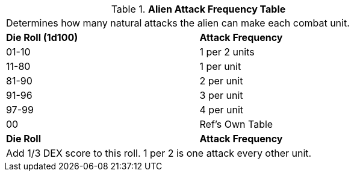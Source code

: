 .*Alien Attack Frequency Table*
[width="75%",cols="^,<",frame="all", stripes="even"]
|===
2+<|Determines how many natural attacks the alien can make each combat unit. 
s|Die Roll (1d100)
s|Attack Frequency

|01-10
|1 per 2 units

|11-80
|1 per unit

|81-90
|2 per unit

|91-96
|3 per unit

|97-99
|4 per unit

|00
|Ref's Own Table

s|Die Roll
s|Attack Frequency

2+<|Add 1/3 DEX score to this roll. 1 per 2 is one attack every other unit.
|===
